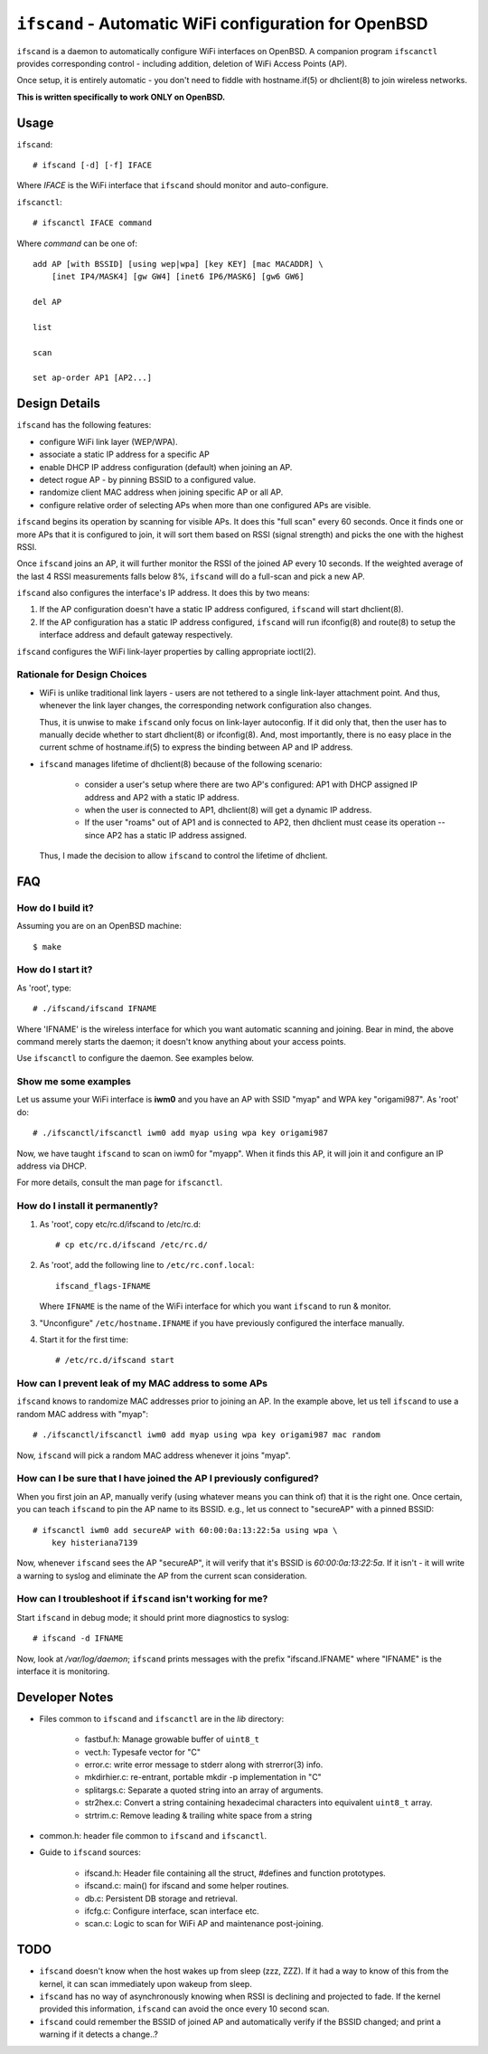 ======================================================
``ifscand`` - Automatic WiFi configuration for OpenBSD
======================================================

``ifscand`` is a daemon to automatically configure WiFi interfaces on
OpenBSD. A companion program ``ifscanctl`` provides corresponding
control - including addition, deletion of WiFi Access Points (AP).

Once setup, it is entirely automatic - you don't need to fiddle
with hostname.if(5) or dhclient(8) to join wireless networks.

**This is written specifically to work ONLY on OpenBSD.**

Usage
=====

``ifscand``::

    # ifscand [-d] [-f] IFACE

Where *IFACE* is the WiFi interface that ``ifscand`` should monitor
and auto-configure.

``ifscanctl``::

    # ifscanctl IFACE command

Where *command* can be one of::

    add AP [with BSSID] [using wep|wpa] [key KEY] [mac MACADDR] \
        [inet IP4/MASK4] [gw GW4] [inet6 IP6/MASK6] [gw6 GW6]

    del AP

    list

    scan

    set ap-order AP1 [AP2...]




Design Details
==============
``ifscand`` has the following features:

- configure WiFi link layer (WEP/WPA).
- associate a static IP address for a specific AP
- enable DHCP IP address configuration (default) when joining an AP.
- detect rogue AP - by pinning BSSID to a configured value.
- randomize client MAC address when joining specific AP or all AP.
- configure relative order of selecting APs when more than one
  configured APs are visible.

``ifscand`` begins its operation by scanning for visible APs. It
does this "full scan" every 60 seconds. Once it finds one or more APs
that it is configured to join, it will sort them based on RSSI
(signal strength) and picks the one with the highest RSSI.

Once ``ifscand`` joins an AP, it will further monitor the RSSI of
the joined AP every 10 seconds. If the weighted average of the last
4 RSSI measurements falls below 8%, ``ifscand`` will do a full-scan
and pick a new AP.

``ifscand`` also configures the interface's IP address. It does this
by two means:

#. If the AP configuration doesn't have a static IP address
   configured, ``ifscand`` will start dhclient(8).

#. If the AP configuration has a static IP address configured,
   ``ifscand`` will run ifconfig(8) and route(8) to setup the
   interface address and default gateway respectively.

``ifscand`` configures the WiFi link-layer properties by calling
appropriate ioctl(2).

Rationale for Design Choices
----------------------------
* WiFi is unlike traditional link layers - users are not tethered to
  a single link-layer attachment point. And thus, whenever the link
  layer changes, the corresponding network configuration also
  changes.

  Thus, it is unwise to make ``ifscand`` only focus on link-layer
  autoconfig.  If it did only that, then the user has to manually
  decide whether to start dhclient(8) or ifconfig(8). And, most
  importantly, there is no easy place in the current schme of
  hostname.if(5) to express the binding between AP and IP address.

* ``ifscand`` manages lifetime of dhclient(8) because of the
  following scenario:

    - consider a user's setup where there are two AP's configured:
      AP1 with DHCP assigned IP address and AP2 with a static IP
      address.

    - when the user is connected to AP1, dhclient(8) will get a
      dynamic IP address. 

    - If the user "roams" out of AP1 and is connected to AP2, then
      dhclient must cease its operation -- since AP2 has a static IP
      address assigned.

  Thus, I made the decision to allow ``ifscand`` to control the
  lifetime of dhclient.


FAQ
===
How do I build it?
------------------
Assuming you are on an OpenBSD machine::

    $ make


How do I start it?
------------------
As 'root', type::

    # ./ifscand/ifscand IFNAME

Where 'IFNAME' is the wireless interface for which you want automatic
scanning and joining. Bear in mind, the above command merely starts
the daemon; it doesn't know anything about your access
points.

Use ``ifscanctl`` to configure the daemon. See examples below.

Show me some examples
---------------------
Let us assume your WiFi interface is **iwm0** and you have an AP
with SSID "myap" and WPA key "origami987".  As 'root' do::

    # ./ifscanctl/ifscanctl iwm0 add myap using wpa key origami987

Now, we have taught ``ifscand`` to scan on iwm0 for "myapp".
When it finds this AP, it will join it and configure an IP address
via DHCP.

For more details, consult the man page for ``ifscanctl``.

How do I install it permanently?
--------------------------------
#. As 'root', copy etc/rc.d/ifscand to /etc/rc.d::

    # cp etc/rc.d/ifscand /etc/rc.d/

#. As 'root', add the following line to ``/etc/rc.conf.local``::

        ifscand_flags-IFNAME

   Where ``IFNAME`` is the name of the WiFi interface for which
   you want ``ifscand`` to run & monitor.

#. "Unconfigure" ``/etc/hostname.IFNAME`` if you have previously
   configured the interface manually.

#. Start it for the first time::

    # /etc/rc.d/ifscand start

How can I prevent leak of my MAC address to some APs
----------------------------------------------------
``ifscand`` knows to randomize MAC addresses prior to joining an AP.
In the example above, let us tell ``ifscand`` to use a random MAC
address with "myap"::

    # ./ifscanctl/ifscanctl iwm0 add myap using wpa key origami987 mac random

Now, ``ifscand`` will pick a random MAC address whenever it joins
"myap".

How can I be sure that I have joined the AP I previously configured?
--------------------------------------------------------------------
When you first join an AP, manually verify (using whatever means you
can think of) that it is the right one. Once certain, you can teach
``ifscand`` to pin the AP name to its BSSID. e.g., let us connect to
"secureAP" with a pinned BSSID::

    # ifscanctl iwm0 add secureAP with 60:00:0a:13:22:5a using wpa \
        key histeriana7139

Now, whenever ``ifscand`` sees the AP "secureAP", it will verify that
it's BSSID is *60:00:0a:13:22:5a*. If it isn't - it will write a
warning to syslog and eliminate the AP from the current scan
consideration.

How can I troubleshoot if ``ifscand`` isn't working for me?
-----------------------------------------------------------
Start ``ifscand`` in debug mode; it should print more diagnostics to
syslog::

    # ifscand -d IFNAME

Now, look at */var/log/daemon*; ``ifscand`` prints messages with the
prefix "ifscand.IFNAME" where "IFNAME" is the interface it is
monitoring.


Developer Notes
===============
* Files common to ``ifscand`` and ``ifscanctl`` are in the *lib*
  directory:

    - fastbuf.h: Manage growable buffer of ``uint8_t``
    - vect.h:  Typesafe vector for "C"
    - error.c: write error message to stderr along with strerror(3)
      info.
    - mkdirhier.c: re-entrant, portable mkdir -p implementation in "C"
    - splitargs.c: Separate a quoted string into an array of
      arguments.
    - str2hex.c: Convert a string containing hexadecimal characters
      into equivalent ``uint8_t`` array.
    - strtrim.c: Remove leading & trailing white space from a string

* common.h: header file common to ``ifscand`` and ``ifscanctl``.

* Guide to ``ifscand`` sources:

    - ifscand.h: Header file containing all the struct, #defines and
      function prototypes.
    - ifscand.c: main() for ifscand and some helper routines.
    - db.c: Persistent DB storage and retrieval.
    - ifcfg.c: Configure interface, scan interface etc. 
    - scan.c: Logic to scan for WiFi AP and maintenance post-joining.


TODO
====
* ``ifscand`` doesn't know when the host wakes up from sleep (zzz, ZZZ).
  If it had a way to know of this from the kernel, it can scan
  immediately upon wakeup from sleep.

* ``ifscand`` has no way of asynchronously knowing when RSSI is
  declining and projected to fade. If the kernel provided this
  information, ``ifscand`` can avoid the once every 10 second scan.

* ``ifscand`` could remember the BSSID of joined AP and automatically
  verify if the BSSID changed; and print a warning if it detects a
  change..?

